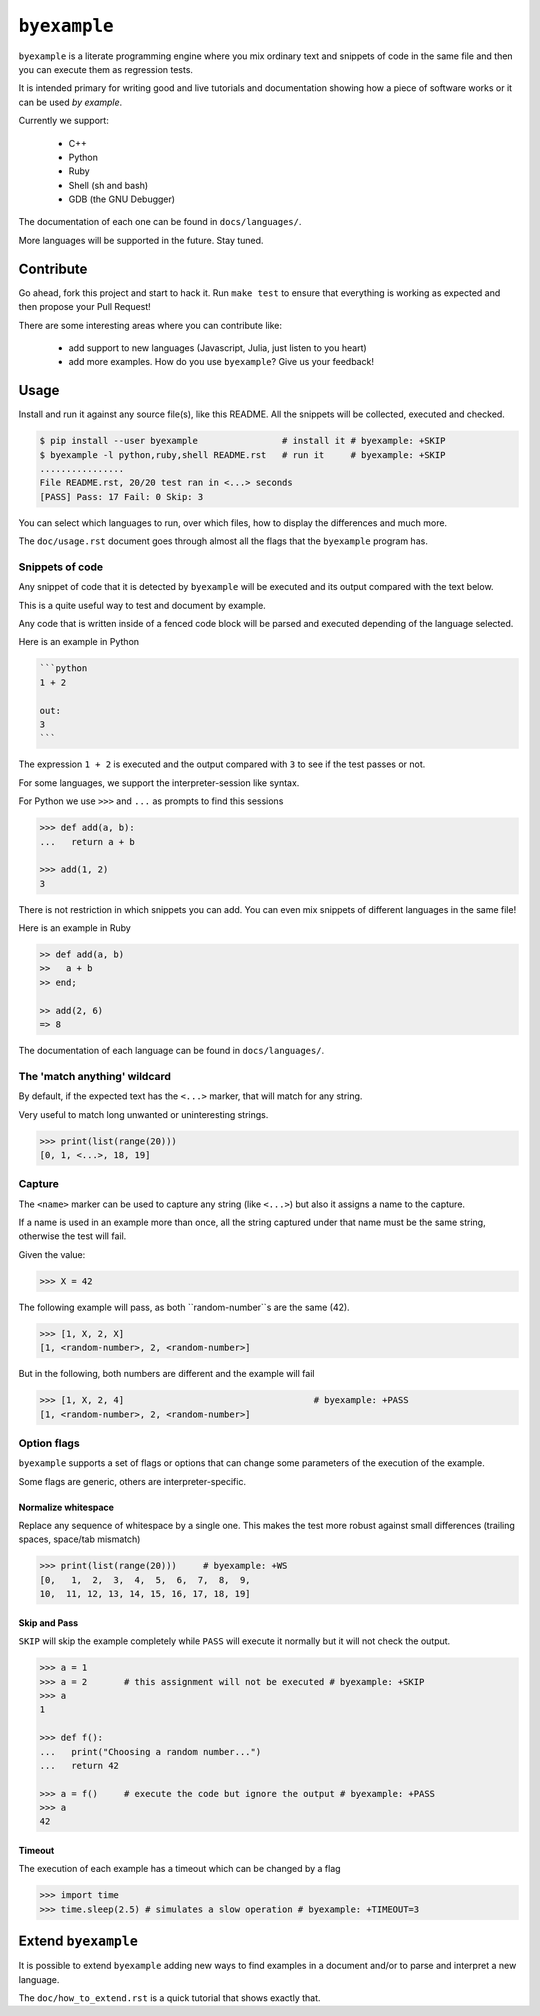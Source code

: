``byexample``
=============

``byexample`` is a literate programming engine where you mix
ordinary text and snippets of code in the same file and then you can
execute them as regression tests.

It is intended primary for writing good and live tutorials and documentation
showing how a piece of software works or it can be used *by example*.

Currently we support:

 - C++
 - Python
 - Ruby
 - Shell (sh and bash)
 - GDB (the GNU Debugger)

The documentation of each one can be found in ``docs/languages/``.

More languages will be supported in the future. Stay tuned.

Contribute
^^^^^^^^^^

Go ahead, fork this project and start to hack it. Run ``make test`` to ensure that
everything is working as expected and then propose your Pull Request!

There are some interesting areas where you can contribute like:

 - add support to new languages (Javascript, Julia, just listen to you heart)
 - add more examples. How do you use ``byexample``? Give us your feedback!

Usage
^^^^^

Install and run it against any source file(s), like this README.
All the snippets will be collected, executed and checked.

.. code:: sh

    $ pip install --user byexample                # install it # byexample: +SKIP
    $ byexample -l python,ruby,shell README.rst   # run it     # byexample: +SKIP
    ................
    File README.rst, 20/20 test ran in <...> seconds
    [PASS] Pass: 17 Fail: 0 Skip: 3

You can select which languages to run, over which files, how to display the
differences and much more.

The ``doc/usage.rst`` document goes through almost all the flags that the
``byexample`` program has.

Snippets of code
----------------

Any snippet of code that it is detected by ``byexample`` will be executed
and its output compared with the text below.

This is a quite useful way to test and document by example.

Any code that is written inside of a fenced code block will be parsed and
executed depending of the language selected.

Here is an example in Python

.. code:: python

    ```python
    1 + 2
    
    out:
    3
    ```

The expression ``1 + 2`` is executed and the output compared with ``3`` to
see if the test passes or not.

For some languages, we support the interpreter-session like syntax.

For Python we use ``>>>`` and ``...`` as prompts to find this sessions

.. code:: python

    >>> def add(a, b):
    ...   return a + b

    >>> add(1, 2)
    3

There is not restriction in which snippets you can add. You can even mix
snippets of different languages in the same file!

Here is an example in Ruby

.. code:: ruby

    >> def add(a, b)
    >>   a + b
    >> end;

    >> add(2, 6)
    => 8

The documentation of each language can be found in ``docs/languages/``.

The 'match anything' wildcard
-----------------------------

By default, if the expected text has the ``<...>`` marker, that
will match for any string.

Very useful to match long unwanted or uninteresting strings.

.. code:: python

    >>> print(list(range(20)))
    [0, 1, <...>, 18, 19]

Capture
-------

The ``<name>`` marker can be used to capture any string (like ``<...>``)
but also it assigns a name to the capture.

If a name is used in an example more than once, all the string captured under
that name must be the same string, otherwise the test will fail.

Given the value:

.. code:: python

    >>> X = 42

The following example will pass, as both ``random-number``s are the same (42).

.. code:: python

    >>> [1, X, 2, X]
    [1, <random-number>, 2, <random-number>]

But in the following, both numbers are different and the example will fail

.. code:: python

    >>> [1, X, 2, 4]                                    # byexample: +PASS
    [1, <random-number>, 2, <random-number>]


Option flags
------------

``byexample`` supports a set of flags or options that can change some
parameters of the execution of the example.

Some flags are generic, others are interpreter-specific.

Normalize whitespace
....................

Replace any sequence of whitespace by a single one. This makes the test
more robust against small differences (trailing spaces, space/tab mismatch)

.. code:: python

    >>> print(list(range(20)))     # byexample: +WS
    [0,   1,  2,  3,  4,  5,  6,  7,  8,  9,
    10,  11, 12, 13, 14, 15, 16, 17, 18, 19]

Skip and Pass
.............

``SKIP`` will skip the example completely while ``PASS`` will execute it
normally but it will not check the output.

.. code:: python

    >>> a = 1
    >>> a = 2       # this assignment will not be executed # byexample: +SKIP
    >>> a
    1

    >>> def f():
    ...   print("Choosing a random number...")
    ...   return 42

    >>> a = f()     # execute the code but ignore the output # byexample: +PASS
    >>> a
    42

Timeout
.......

The execution of each example has a timeout which can be changed by
a flag

.. code:: python

    >>> import time
    >>> time.sleep(2.5) # simulates a slow operation # byexample: +TIMEOUT=3

Extend ``byexample``
^^^^^^^^^^^^^^^^^^^^

It is possible to extend ``byexample`` adding new ways to find examples in a
document and/or to parse and interpret a new language.

The ``doc/how_to_extend.rst`` is a quick tutorial that shows exactly that.
